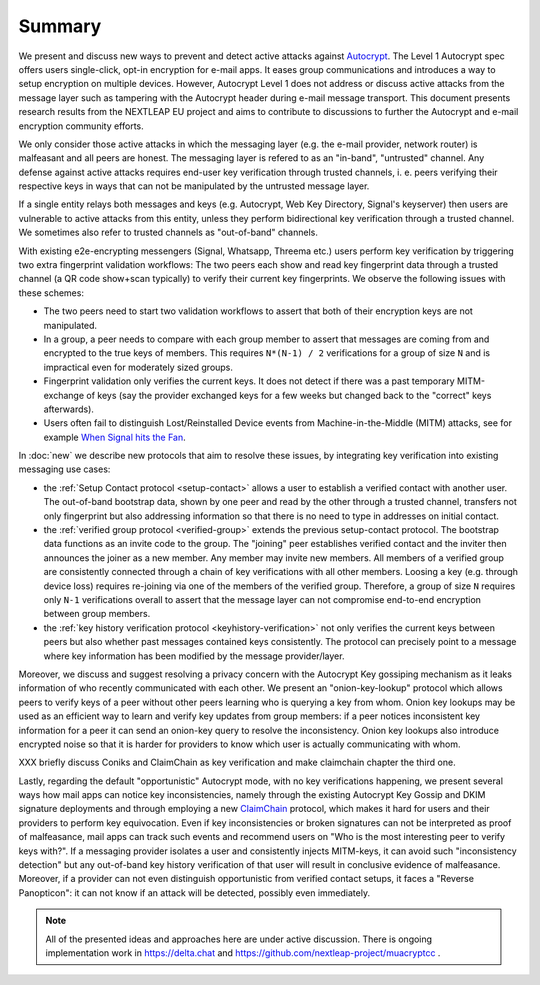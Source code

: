 Summary
=======

We present and discuss new ways to prevent and detect active
attacks against Autocrypt_. The Level 1 Autocrypt spec
offers users single-click, opt-in encryption for e-mail apps.
It eases group communications and
introduces a way to setup encryption on multiple devices.
However, Autocrypt Level 1 does not address or discuss active attacks
from the message layer such as tampering
with the Autocrypt header during e-mail message transport.
This document presents research results from the NEXTLEAP EU project
and aims to contribute to discussions to further the Autocrypt and
e-mail encryption community efforts.

We only consider those active attacks in which the messaging layer (e.g.
the e-mail provider, network router) is malfeasant and all peers are honest.
The messaging layer is refered to as an "in-band", "untrusted" channel.
Any defense against active attacks requires end-user key verification through
trusted channels, i. e. peers verifying their respective keys in ways
that can not be manipulated by the untrusted message layer.

If a single entity relays both messages and keys (e.g. Autocrypt,
Web Key Directory, Signal's keyserver) then users are vulnerable
to active attacks from this entity, unless they perform
bidirectional key verification through a trusted channel.
We sometimes also refer to trusted channels as "out-of-band" channels.

With existing e2e-encrypting messengers (Signal, Whatsapp, Threema etc.)
users perform key verification by triggering two extra fingerprint validation workflows:
The two peers each show and read key fingerprint data through a trusted channel
(a QR code show+scan typically) to verify their current key fingerprints.
We observe the following issues with these schemes:

- The two peers need to start two validation workflows to assert
  that both of their encryption keys are not manipulated.

- In a group, a peer needs to compare with each group member to assert
  that messages are coming from and encrypted to the true keys of members.
  This requires ``N*(N-1) / 2`` verifications for a group of size ``N``
  and is impractical even for moderately sized groups.

- Fingerprint validation only verifies the current keys. It does not
  detect if there was a past temporary MITM-exchange of keys (say the provider
  exchanged keys for a few weeks but changed back to the "correct" keys afterwards).

- Users often fail to distinguish Lost/Reinstalled Device events
  from Machine-in-the-Middle (MITM) attacks, see for example
  `When Signal hits the Fan <https://eurousec.secuso.org/2016/presentations/WhenSignalHitsFan.pdf>`_.

In :doc:`new` we describe new protocols that aim to resolve these issues,
by integrating key verification into existing messaging use cases:

- the :ref:`Setup Contact protocol <setup-contact>` allows a user
  to establish a verified contact with another user.
  The out-of-band bootstrap data, shown by one peer and read by the other through
  a trusted channel, transfers not only fingerprint but also addressing
  information so that there is no need to type in addresses on initial contact.

- the :ref:`verified group protocol <verified-group>` extends the
  previous setup-contact protocol.
  The bootstrap data functions as an invite code to the group.
  The "joining" peer establishes verified contact and the inviter
  then announces the joiner as a new member. Any member may invite new members.
  All members of a verified group are consistently connected
  through a chain of key verifications with all other members.
  Loosing a key (e.g. through device loss) requires re-joining
  via one of the members of the verified group.
  Therefore, a group of size ``N`` requires only ``N-1`` verifications
  overall to assert that the message layer can not compromise end-to-end
  encryption between group members.

- the :ref:`key history verification protocol <keyhistory-verification>`
  not only verifies the current keys between peers but also
  whether past messages contained keys consistently. The protocol can
  precisely point to a message where key information has been modified
  by the message provider/layer.

Moreover, we discuss and suggest resolving a privacy concern with the
Autocrypt Key gossiping mechanism as it leaks information of who
recently communicated with each other.
We present an "onion-key-lookup" protocol which allows peers to verify keys of a peer without
other peers learning who is querying a key from whom. Onion key lookups may
be used as an efficient way to learn and verify key updates from group members:
if a peer notices inconsistent key information for a peer it can send an onion-key query
to resolve the inconsistency. Onion key lookups also introduce encrypted noise so that
it is harder for providers to know which user is actually communicating with whom.


XXX briefly discuss Coniks and ClaimChain as key verification and make claimchain chapter the third one.

Lastly, regarding the default "opportunistic" Autocrypt mode,
with no key verifications happening,
we present several ways how mail apps can notice key inconsistencies,
namely through the existing Autocrypt Key Gossip and DKIM signature deployments and
through employing a new ClaimChain_ protocol,
which makes it hard for users and their providers to perform key equivocation.
Even if key inconsistencies or broken signatures can not be interpreted
as proof of malfeasance, mail apps can track such events and recommend
users on "Who is the most interesting peer to verify keys with?".
If a messaging provider isolates a user and consistently injects MITM-keys,
it can avoid such "inconsistency detection" but any out-of-band key
history verification of that user will result in conclusive evidence of
malfeasance.
Moreover, if a provider can not even distinguish opportunistic from verified
contact setups, it faces a "Reverse Panopticon": it can not know if an
attack will be detected, possibly even immediately.

.. note::

    All of the presented ideas and approaches here are under active
    discussion. There is ongoing implementation work in https://delta.chat
    and https://github.com/nextleap-project/muacryptcc .


.. _coniks: https://coniks.cs.princeton.edu/
.. _claimchain: https://claimchain.github.io/
.. _autocrypt: https://autocrypt.org
